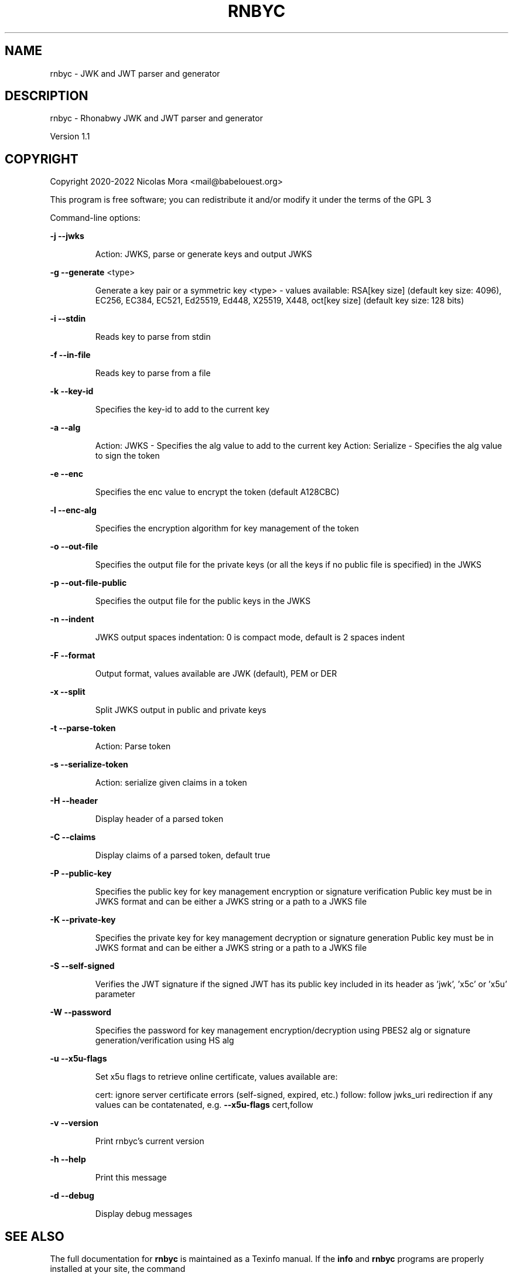 .\" DO NOT MODIFY THIS FILE!  It was generated by help2man 1.48.1.
.TH RNBYC "1" "April 2022" "rnbyc 1.1" "User Commands"
.SH NAME
rnbyc \- JWK and JWT parser and generator
.SH DESCRIPTION
rnbyc \- Rhonabwy JWK and JWT parser and generator
.PP
Version 1.1
.SH COPYRIGHT
Copyright 2020\-2022 Nicolas Mora <mail@babelouest.org>
.PP
This program is free software; you can redistribute it and/or
modify it under the terms of the GPL 3
.PP
Command\-line options:
.PP
\fB\-j\fR \fB\-\-jwks\fR
.IP
Action: JWKS, parse or generate keys and output JWKS
.PP
\fB\-g\fR \fB\-\-generate\fR <type>
.IP
Generate a key pair or a symmetric key
<type> \- values available:
RSA[key size] (default key size: 4096), EC256, EC384, EC521, Ed25519, Ed448, X25519, X448, oct[key size] (default key size: 128 bits)
.PP
\fB\-i\fR \fB\-\-stdin\fR
.IP
Reads key to parse from stdin
.PP
\fB\-f\fR \fB\-\-in\-file\fR
.IP
Reads key to parse from a file
.PP
\fB\-k\fR \fB\-\-key\-id\fR
.IP
Specifies the key\-id to add to the current key
.PP
\fB\-a\fR \fB\-\-alg\fR
.IP
Action: JWKS \- Specifies the alg value to add to the current key
Action: Serialize \- Specifies the alg value to sign the token
.PP
\fB\-e\fR \fB\-\-enc\fR
.IP
Specifies the enc value to encrypt the token (default A128CBC)
.PP
\fB\-l\fR \fB\-\-enc\-alg\fR
.IP
Specifies the encryption algorithm for key management of the token
.PP
\fB\-o\fR \fB\-\-out\-file\fR
.IP
Specifies the output file for the private keys (or all the keys if no public file is specified) in the JWKS
.PP
\fB\-p\fR \fB\-\-out\-file\-public\fR
.IP
Specifies the output file for the public keys in the JWKS
.PP
\fB\-n\fR \fB\-\-indent\fR
.IP
JWKS output spaces indentation: 0 is compact mode, default is 2 spaces indent
.PP
\fB\-F\fR \fB\-\-format\fR
.IP
Output format, values available are JWK (default), PEM or DER
.PP
\fB\-x\fR \fB\-\-split\fR
.IP
Split JWKS output in public and private keys
.PP
\fB\-t\fR \fB\-\-parse\-token\fR
.IP
Action: Parse token
.PP
\fB\-s\fR \fB\-\-serialize\-token\fR
.IP
Action: serialize given claims in a token
.PP
\fB\-H\fR \fB\-\-header\fR
.IP
Display header of a parsed token
.PP
\fB\-C\fR \fB\-\-claims\fR
.IP
Display claims of a parsed token, default true
.PP
\fB\-P\fR \fB\-\-public\-key\fR
.IP
Specifies the public key for key management encryption or signature verification
Public key must be in JWKS format and can be either a JWKS string or a path to a JWKS file
.PP
\fB\-K\fR \fB\-\-private\-key\fR
.IP
Specifies the private key for key management decryption or signature generation
Public key must be in JWKS format and can be either a JWKS string or a path to a JWKS file
.PP
\fB\-S\fR \fB\-\-self\-signed\fR
.IP
Verifies the JWT signature if the signed JWT has its public key included in its header
as 'jwk', 'x5c' or 'x5u' parameter
.PP
\fB\-W\fR \fB\-\-password\fR
.IP
Specifies the password for key management encryption/decryption using PBES2 alg or signature generation/verification using HS alg
.PP
\fB\-u\fR \fB\-\-x5u\-flags\fR
.IP
Set x5u flags to retrieve online certificate, values available are:
.IP
cert: ignore server certificate errors (self\-signed, expired, etc.)
follow: follow jwks_uri redirection if any
values can be contatenated, e.g. \fB\-\-x5u\-flags\fR cert,follow
.PP
\fB\-v\fR \fB\-\-version\fR
.IP
Print rnbyc's current version
.PP
\fB\-h\fR \fB\-\-help\fR
.IP
Print this message
.PP
\fB\-d\fR \fB\-\-debug\fR
.IP
Display debug messages
.SH "SEE ALSO"
The full documentation for
.B rnbyc
is maintained as a Texinfo manual.  If the
.B info
and
.B rnbyc
programs are properly installed at your site, the command
.IP
.B info rnbyc
.PP
should give you access to the complete manual.
